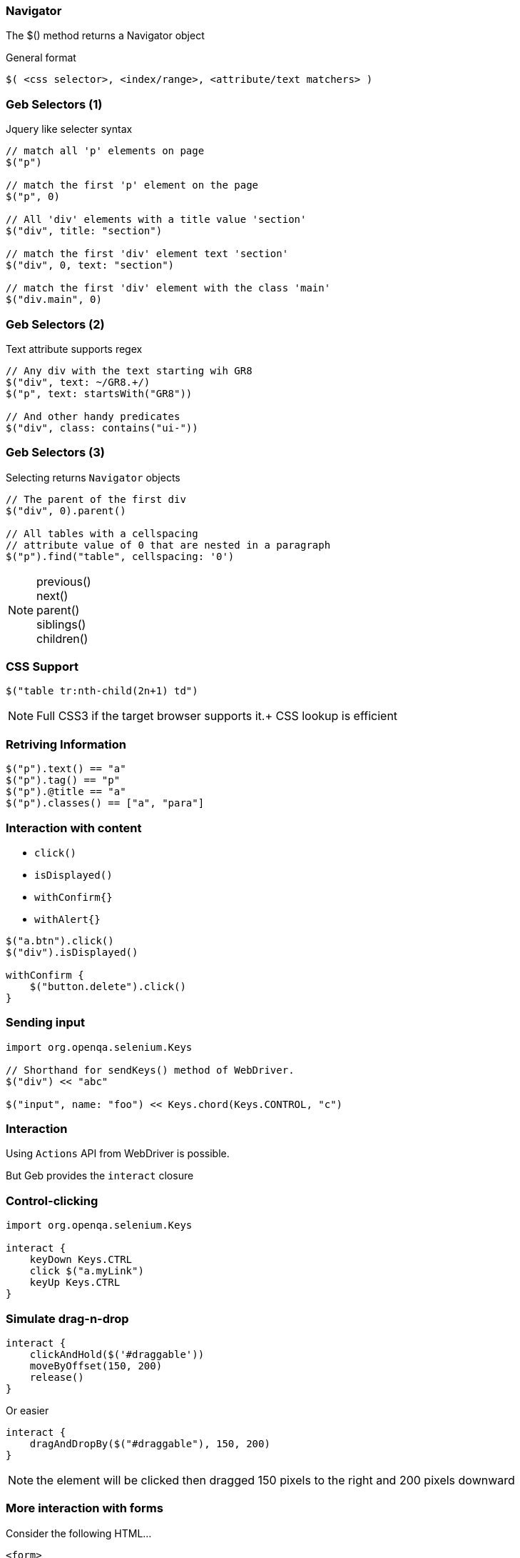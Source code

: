 
=== Navigator

The +$()+ method returns a Navigator object

General format

[source,groovy,indent=0]
----
$( <css selector>, <index/range>, <attribute/text matchers> )
----

=== Geb Selectors (1)

Jquery like selecter syntax

[source,groovy,indent=0]
----
// match all 'p' elements on page
$("p")

// match the first 'p' element on the page
$("p", 0)

// All 'div' elements with a title value 'section'
$("div", title: "section")

// match the first 'div' element text 'section'
$("div", 0, text: "section")

// match the first 'div' element with the class 'main'
$("div.main", 0)
----



=== Geb Selectors (2)

Text attribute supports regex

[source,groovy,indent=0]
----
// Any div with the text starting wih GR8
$("div", text: ~/GR8.+/)
$("p", text: startsWith("GR8"))

// And other handy predicates
$("div", class: contains("ui-"))
----


=== Geb Selectors (3)


Selecting returns `Navigator` objects

[source,groovy,indent=0]
----
// The parent of the first div
$("div", 0).parent()

// All tables with a cellspacing
// attribute value of 0 that are nested in a paragraph
$("p").find("table", cellspacing: '0')
----

[NOTE.speaker]
previous() +
next() +
parent() +
siblings() +
children()


=== CSS Support

[source,groovy,indent=0]
----
$("table tr:nth-child(2n+1) td")
----

[NOTE.speaker]
Full CSS3 if the target browser supports it.+
CSS lookup is efficient



=== Retriving Information

[source,groovy,indent=0]
----
$("p").text() == "a"
$("p").tag() == "p"
$("p").@title == "a"
$("p").classes() == ["a", "para"]
----


=== Interaction with content

* `click()`
* `isDisplayed()`
* `withConfirm{}`
* `withAlert{}`


[source,groovy,indent=0]
----
$("a.btn").click()
$("div").isDisplayed()

withConfirm {
    $("button.delete").click()
}
----



=== Sending input

[source,groovy,indent=0]
----
import org.openqa.selenium.Keys

// Shorthand for sendKeys() method of WebDriver.
$("div") << "abc"

$("input", name: "foo") << Keys.chord(Keys.CONTROL, "c")
----


=== Interaction

Using `Actions` API from WebDriver is possible.

But Geb provides the `interact` closure



=== Control-clicking

[source,groovy,indent=0]
----
import org.openqa.selenium.Keys

interact {
    keyDown Keys.CTRL
    click $("a.myLink")
    keyUp Keys.CTRL
}
----



=== Simulate drag-n-drop


[source,groovy,indent=0]
----
interact {
    clickAndHold($('#draggable'))
    moveByOffset(150, 200)
    release()
}
----

Or easier

[source,groovy,indent=0]
----
interact {
    dragAndDropBy($("#draggable"), 150, 200)
}
----


[NOTE.speaker]
the element will be clicked then dragged 150 pixels to the right and 200 pixels downward


=== More interaction with forms

Consider the following HTML…

[source,html,indent=0]
----
<form>
    <input type="text" name="geb" value="Functional" />
</form>
----

The value can be read and written via property notation…

[source,groovy,indent=0]
----
$("form").geb == "Functional"
$("form").geb = "Testing"
$("form").geb == "Testing"
----


These are literally shortcuts for…

[source,groovy,indent=0]
----
$("form").find("input", name: "geb").value() == "Functional"
$("form").find("input", name: "geb").value("Testing")
$("form").find("input", name: "geb").value() == "Testing"
----


=== Variables Available

* `title`
* `browser`
* `currentUrl`
* `currentWindow`




=== More possibilities

* Uploading files
* Downloading files
* Interacting with javascript
** js object (Example later)


